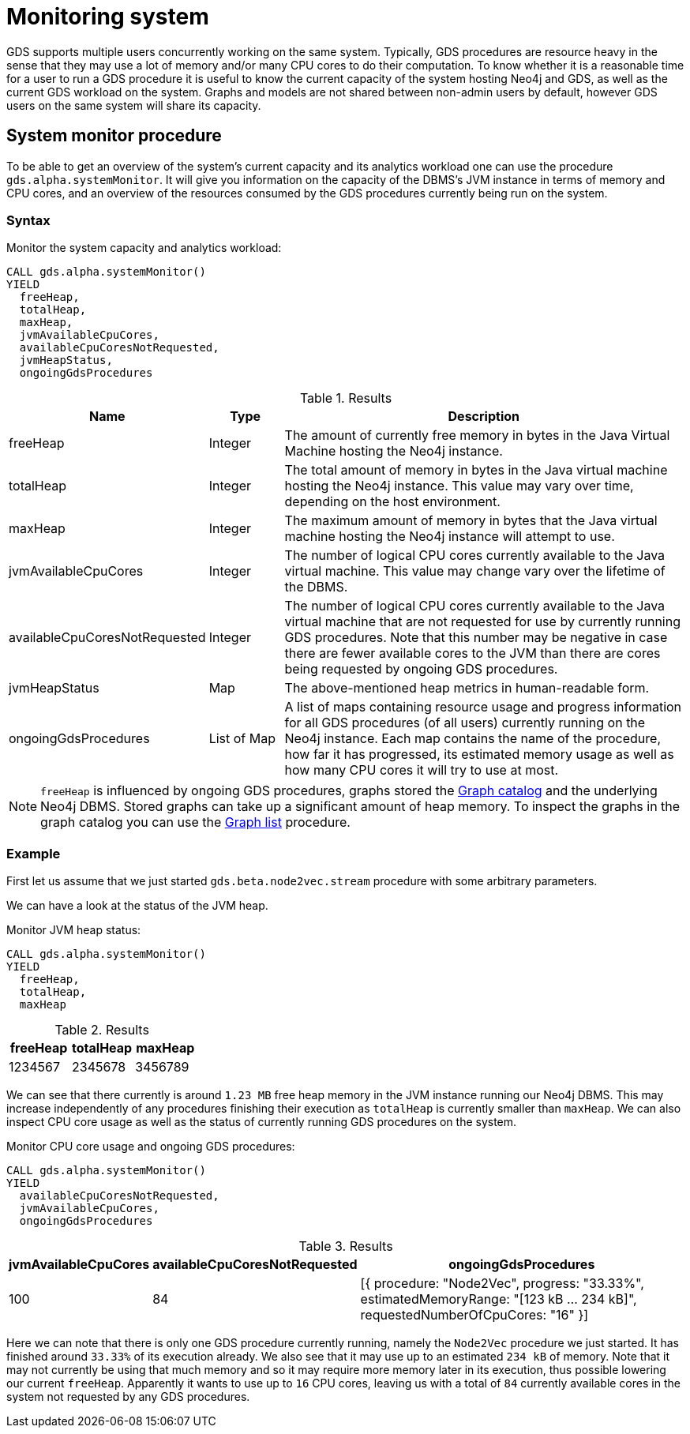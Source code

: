 [.enterprise-edition]
[[monitoring-system]]
= Monitoring system
:description: This section describes features for monitoring a system's capacity and analytics workload using the Neo4j Graph Data Science library.


GDS supports multiple users concurrently working on the same system.
Typically, GDS procedures are resource heavy in the sense that they may use a lot of memory and/or many CPU cores to do their computation.
To know whether it is a reasonable time for a user to run a GDS procedure it is useful to know the current capacity of the system hosting Neo4j and GDS, as well as the current GDS workload on the system.
Graphs and models are not shared between non-admin users by default, however GDS users on the same system will share its capacity.


[.alpha]
== System monitor procedure

To be able to get an overview of the system's current capacity and its analytics workload one can use the procedure `gds.alpha.systemMonitor`.
It will give you information on the capacity of the DBMS's JVM instance in terms of memory and CPU cores, and an overview of the resources consumed by the GDS procedures currently being run on the system.


=== Syntax

[.system-monitor-syntax]
--
.Monitor the system capacity and analytics workload:
[source, cypher, role=noplay]
----
CALL gds.alpha.systemMonitor()
YIELD
  freeHeap,
  totalHeap,
  maxHeap,
  jvmAvailableCpuCores,
  availableCpuCoresNotRequested,
  jvmHeapStatus,
  ongoingGdsProcedures
----

.Results
[opts="header",cols="1,1,6"]
|===
| Name                          | Type        | Description
| freeHeap                      | Integer     | The amount of currently free memory in bytes in the Java Virtual Machine hosting the Neo4j instance.
| totalHeap                     | Integer     | The total amount of memory in bytes in the Java virtual machine hosting the Neo4j instance. This value may vary over time, depending on the host environment.
| maxHeap                       | Integer     | The maximum amount of memory in bytes that the Java virtual machine hosting the Neo4j instance will attempt to use.
| jvmAvailableCpuCores          | Integer     | The number of logical CPU cores currently available to the Java virtual machine. This value may change vary over the lifetime of the DBMS.
| availableCpuCoresNotRequested | Integer     | The number of logical CPU cores currently available to the Java virtual machine that are not requested for use by currently running GDS procedures. Note that this number may be negative in case there are fewer available cores to the JVM than there are cores being requested by ongoing GDS procedures.
| jvmHeapStatus                 | Map         | The above-mentioned heap metrics in human-readable form.
| ongoingGdsProcedures          | List of Map | A list of maps containing resource usage and progress information for all GDS procedures (of all users) currently running on the Neo4j instance. Each map contains the name of the procedure, how far it has progressed, its estimated memory usage as well as how many CPU cores it will try to use at most.
|===
--

[NOTE]
====
`freeHeap` is influenced by ongoing GDS procedures, graphs stored the xref::management-ops/graph-catalog-ops.adoc[Graph catalog] and the underlying Neo4j DBMS.
Stored graphs can take up a significant amount of heap memory.
To inspect the graphs in the graph catalog you can use the xref::graph-list.adoc[Graph list] procedure.
====


=== Example

First let us assume that we just started `gds.beta.node2vec.stream` procedure with some arbitrary parameters.

We can have a look at the status of the JVM heap.

.Monitor JVM heap status:
[source, cypher, role=noplay]
----
CALL gds.alpha.systemMonitor()
YIELD
  freeHeap,
  totalHeap,
  maxHeap
----

.Results
[opts="header"]
|===
| freeHeap | totalHeap | maxHeap
| 1234567  | 2345678   | 3456789
|===

We can see that there currently is around `1.23 MB` free heap memory in the JVM instance running our Neo4j DBMS.
This may increase independently of any procedures finishing their execution as `totalHeap` is currently smaller than `maxHeap`.
We can also inspect CPU core usage as well as the status of currently running GDS procedures on the system.

.Monitor CPU core usage and ongoing GDS procedures:
[source, cypher, role=noplay]
----
CALL gds.alpha.systemMonitor()
YIELD
  availableCpuCoresNotRequested,
  jvmAvailableCpuCores,
  ongoingGdsProcedures
----

.Results
[opts="header",cols='2,3,5']
|===
| jvmAvailableCpuCores | availableCpuCoresNotRequested | ongoingGdsProcedures
| 100                  | 84                            | [{ procedure: "Node2Vec", progress: "33.33%", estimatedMemoryRange: "[123 kB ... 234 kB]", requestedNumberOfCpuCores: "16" }]
|===

Here we can note that there is only one GDS procedure currently running, namely the `Node2Vec` procedure we just started. It has finished around `33.33%` of its execution already.
We also see that it may use up to an estimated `234 kB` of memory.
Note that it may not currently be using that much memory and so it may require more memory later in its execution, thus possible lowering our current `freeHeap`.
Apparently it wants to use up to `16` CPU cores, leaving us with a total of `84` currently available cores in the system not requested by any GDS procedures.
